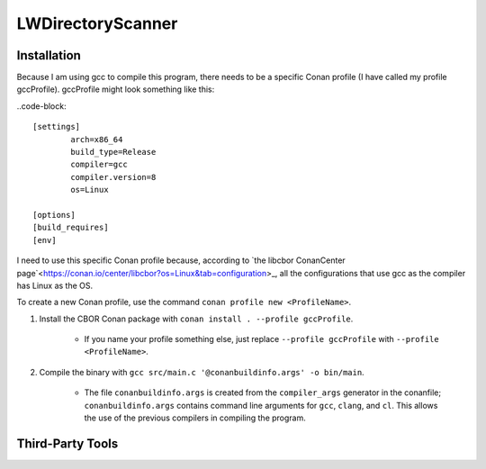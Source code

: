 LWDirectoryScanner
==================

Installation
------------

Because I am using gcc to compile this program, there needs to be a specific Conan profile (I have
called my profile gccProfile). gccProfile might look something like this:

..code-block::

   [settings]
	   arch=x86_64
	   build_type=Release
	   compiler=gcc
	   compiler.version=8
	   os=Linux

   [options]
   [build_requires]
   [env]

I need to use this specific Conan profile because, according to
`the libcbor ConanCenter page`<https://conan.io/center/libcbor?os=Linux&tab=configuration>_, all
the configurations that use gcc as the compiler has Linux as the OS.

To create a new Conan profile, use the command ``conan profile new <ProfileName>``.


1. Install the CBOR Conan package with ``conan install . --profile gccProfile``.
	
	- If you name your profile something else, just replace ``--profile gccProfile`` with
	  ``--profile <ProfileName>``.


#. Compile the binary with ``gcc src/main.c '@conanbuildinfo.args' -o bin/main``.

	- The file ``conanbuildinfo.args`` is created from the ``compiler_args`` generator in the
	  conanfile; ``conanbuildinfo.args`` contains command line arguments for ``gcc``, ``clang``, and
	  ``cl``. This allows the use of the previous compilers in compiling the program.

Third-Party Tools
-----------------